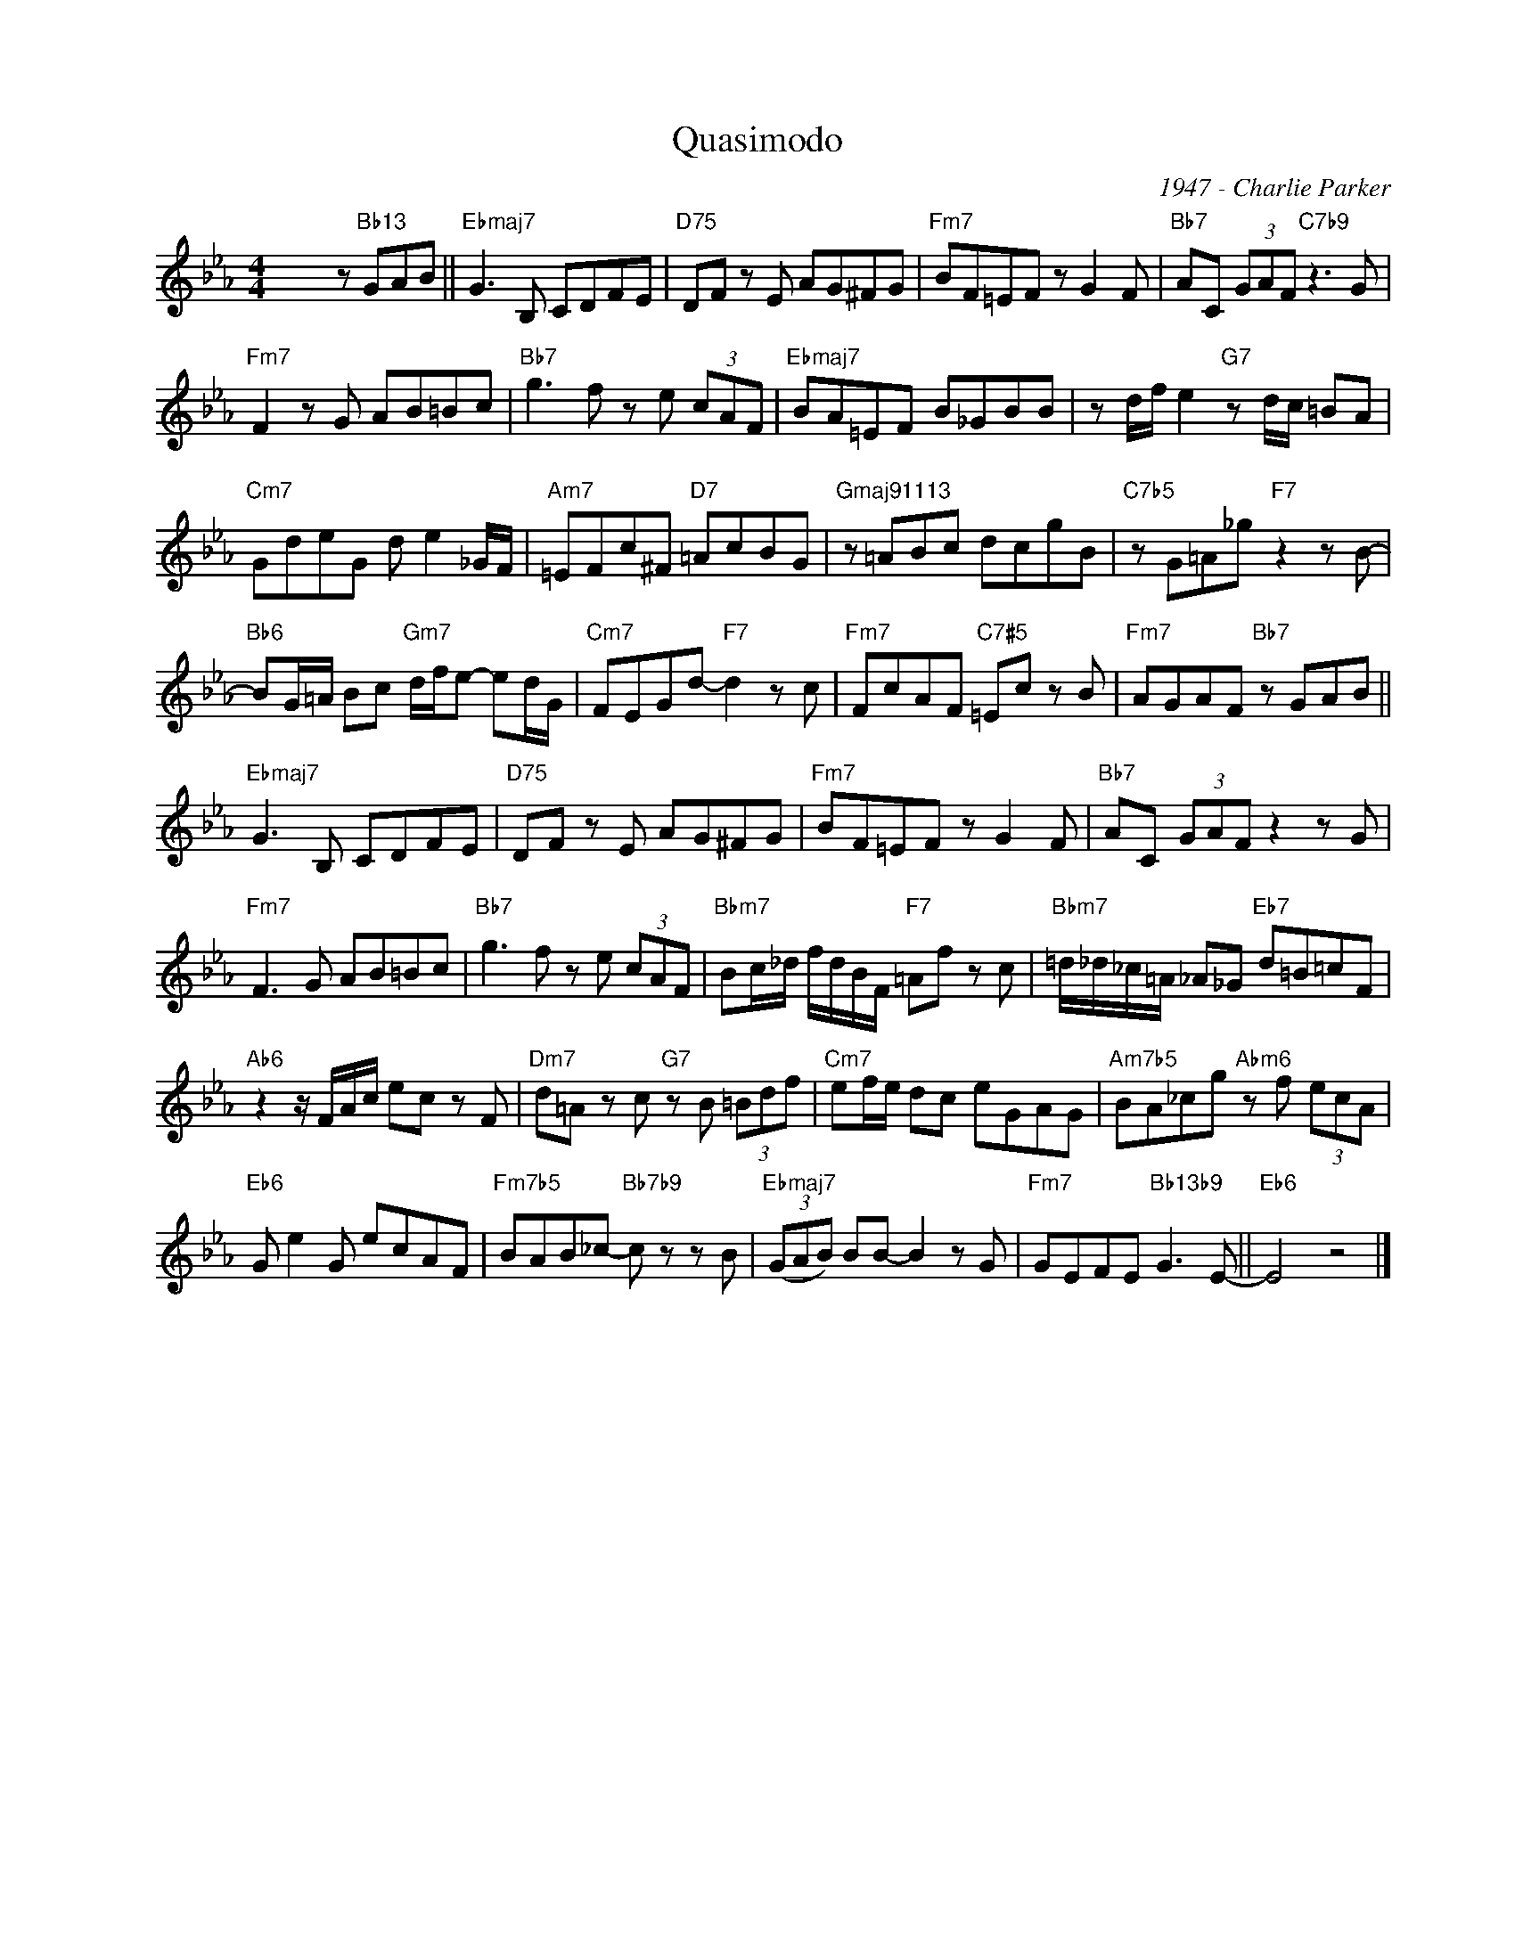 X:1
T:Quasimodo
C:1947 - Charlie Parker
Z:Copyright Â© www.realbook.site
L:1/8
M:4/4
I:linebreak $
K:Eb
V:1 treble nm=" " snm=" "
V:1
 x4 z"Bb13" GAB ||"Ebmaj7" G3 B, CDFE |"D75" DF z E AG^FG |"Fm7" BF=EF z G2 F | %4
"Bb7" AC (3GAF"C7b9" z3 G |$"Fm7" F2 z G AB=Bc |"Bb7" g3 f z e (3cAF |"Ebmaj7" BA=EF B_GBB | %8
 z d/f/ e2"G7" z d/c/ =BA |$"Cm7" GdeG d e2 _G/F/ |"Am7" =EFc^F"D7" =AcBG | %11
"Gmaj91113" z =ABc dcgB |"C7b5" z G=A_g"F7" z2 z B- |$"Bb6" BG/=A/ Bc"Gm7" d/f/e- ed/G/ | %14
"Cm7" FEGd-"F7" d2 z c |"Fm7" FcAF"C7#5" =Ec z B |"Fm7" AGAF"Bb7" z GAB ||$"Ebmaj7" G3 B, CDFE | %18
"D75" DF z E AG^FG |"Fm7" BF=EF z G2 F |"Bb7" AC (3GAF z2 z G |$"Fm7" F3 G AB=Bc | %22
"Bb7" g3 f z e (3cAF |"Bbm7" Bc/_d/ f/d/B/F/"F7" =Af z c |"Bbm7" =d/_d/_c/=A/ _A_G"Eb7" d=B=cF |$ %25
"Ab6" z2 z/ F/A/c/ ec z F |"Dm7" d=A z c"G7" z B (3=Bdf |"Cm7" ef/e/ dc eGAG | %28
"Am7b5" BA_cg"Abm6" z f (3ecA |$"Eb6" G e2 G ecAF |"Fm7b5" BAB_c-"Bb7b9" c z z B | %31
"Ebmaj7" (3(GAB) BB- B2 z G |"Fm7" GEFE"Bb13b9" G3 E- ||"Eb6" E4 z4 |] %34

